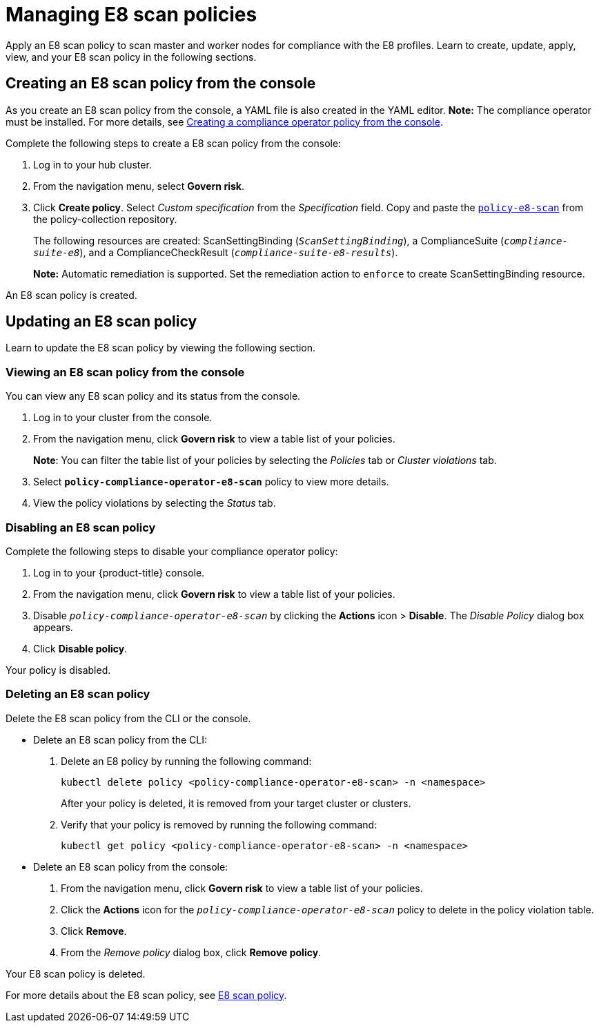 [#managing-e8-scan-policies]
= Managing E8 scan policies

Apply an E8 scan policy to scan master and worker nodes for compliance with the E8 profiles. Learn to create, update, apply, view, and your E8 scan policy in the following sections.

[#creating-an-e8-scan-policy-from-the-console]
== Creating an E8 scan policy from the console

As you create an E8 scan policy from the console, a YAML file is also created in the YAML editor. 
*Note:* The compliance operator must be installed. For more details, see xref:../security/create_compliance_operator.adoc#creating-a-compliance-operator-policy-from-the-console[Creating a compliance operator policy from the console]. 

Complete the following steps to create a E8 scan policy from the console:

. Log in to your hub cluster.

. From the navigation menu, select *Govern risk*. 

. Click *Create policy*. Select _Custom specification_ from the _Specification_ field. Copy and paste the https://github.com/open-cluster-management/policy-collection/blob/master/stable/CM-Configuration-Management/policy-compliance-operator-e8-scan.yaml[`policy-e8-scan`] from the policy-collection repository.
+ 
The following resources are created: ScanSettingBinding (`_ScanSettingBinding_`), a ComplianceSuite (`_compliance-suite-e8_`), and a ComplianceCheckResult (`_compliance-suite-e8-results_`).
+
*Note:* Automatic remediation is supported. Set the remediation action to `enforce` to create ScanSettingBinding resource. 

An E8 scan policy is created.

[#updating-an-e8-scan-policy]
== Updating an E8 scan policy

Learn to update the E8 scan policy by viewing the following section.

[#viewing-an-e8-scan-policy]
=== Viewing an E8 scan policy from the console

You can view any E8 scan policy and its status from the console.

. Log in to your cluster from the console.
. From the navigation menu, click *Govern risk* to view a table list of your policies.
+
*Note*: You can filter the table list of your policies by selecting the _Policies_ tab or _Cluster violations_ tab.

. Select `*policy-compliance-operator-e8-scan*` policy to view more details.
. View the policy violations by selecting the _Status_ tab.


[#disabling-an-e8-scan-policy]
=== Disabling an E8 scan policy

Complete the following steps to disable your compliance operator policy:

. Log in to your {product-title} console.
. From the navigation menu, click *Govern risk* to view a table list of your policies.
. Disable `_policy-compliance-operator-e8-scan_` by clicking the *Actions* icon > *Disable*.
The _Disable Policy_ dialog box appears.
. Click *Disable policy*.

Your policy is disabled.

[#deleting-an-e8-scan-policy]
=== Deleting an E8 scan policy

Delete the E8 scan policy from the CLI or the console.

* Delete an E8 scan policy from the CLI:
 . Delete an E8 policy by running the following command:
+
----
kubectl delete policy <policy-compliance-operator-e8-scan> -n <namespace>
----
+
After your policy is deleted, it is removed from your target cluster or clusters.

 . Verify that your policy is removed by running the following command:
+
----
kubectl get policy <policy-compliance-operator-e8-scan> -n <namespace>
----

* Delete an E8 scan policy from the console:
 . From the navigation menu, click *Govern risk* to view a table list of your policies.
 . Click the *Actions* icon for the `_policy-compliance-operator-e8-scan_` policy to delete in the policy violation table.
 . Click *Remove*.
 . From the _Remove policy_ dialog box, click *Remove policy*.

Your E8 scan policy is deleted.

For more details about the E8 scan policy, see xref:../security/e8_scan_policy.adoc#e8-scan-policy[E8 scan policy].
